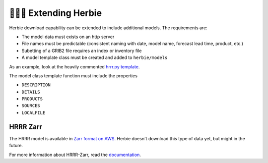======================
👷🏻‍♂️ Extending Herbie
======================

Herbie download capability can be extended to include additional models. The requirements are:

- The model data must exists on an http server
- File names must be predictable (consistent naming with date, model name, forecast lead time, product, etc.)
- Subetting of a GRIB2 file requires an index or inventory file
- A model template class must be created and added to ``herbie/models``

As an example, look at the heavily commented `hrrr.py template <https://github.com/blaylockbk/Herbie/blob/master/herbie/models/hrrr.py>`_.

The model class template function must include the properties

- ``DESCRIPTION``
- ``DETAILS``
- ``PRODUCTS``
- ``SOURCES``
- ``LOCALFILE``


HRRR Zarr
---------
The HRRR model is available in `Zarr format on AWS <https://hrrrzarr.s3.amazonaws.com/index.html>`_. Herbie doesn't download this type of data yet, but might in the future.

For more information about HRRR-Zarr, read the `documentation <https://mesowest.utah.edu/html/hrrr/>`_.